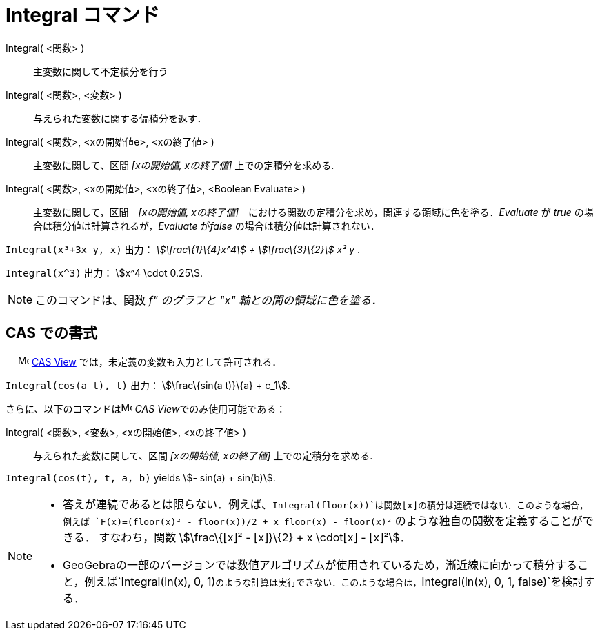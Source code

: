 = Integral コマンド
ifdef::env-github[:imagesdir: /ja/modules/ROOT/assets/images]

Integral( <関数> )::
  主変数に関して不定積分を行う
Integral( <関数>, <変数> )::
  与えられた変数に関する偏積分を返す．
Integral( <関数>, <xの開始値e>, <xの終了値> )::
  主変数に関して、区間 _[xの開始値, xの終了値]_ 上での定積分を求める.
Integral( <関数>, <xの開始値>, <xの終了値>, <Boolean Evaluate> )::
  主変数に関して，区間　_[xの開始値, xの終了値]_　における関数の定積分を求め，関連する領域に色を塗る．_Evaluate_ が
  _true_ の場合は積分値は計算されるが，_Evaluate_ が__false__ の場合は積分値は計算されない．

[EXAMPLE]
====

`++Integral(x³+3x y, x)++` 出力： _stem:[\frac\{1}\{4}x^4] + stem:[\frac\{3}\{2}] x² y_ .

====

[EXAMPLE]
====

`++Integral(x^3)++` 出力： stem:[x^4 \cdot 0.25].

====

[NOTE]
====

このコマンドは、関数 _f" のグラフと "x" 軸との間の領域に色を塗る．_

====

== CAS での書式

　 image:16px-Menu_view_cas.svg.png[Menu view cas.svg,width=16,height=16]
xref:/s_index_php?title=CAS_View_action=edit_redlink=1.adoc[CAS View] では，未定義の変数も入力として許可される．

[EXAMPLE]
====

`++Integral(cos(a t), t)++` 出力： stem:[\frac\{sin(a t)}\{a} + c_1].

====

さらに、以下のコマンドはimage:16px-Menu_view_cas.svg.png[Menu view cas.svg,width=16,height=16] __CAS
View__でのみ使用可能である：

Integral( <関数>, <変数>, <xの開始値>, <xの終了値> )::
  与えられた変数に関して、区間 _[xの開始値, xの終了値]_ 上での定積分を求める.

[EXAMPLE]
====

`++Integral(cos(t), t, a, b)++` yields stem:[- sin(a) + sin(b)].

====

[NOTE]
====

* 答えが連続であるとは限らない．例えば、`++Integral(floor(x))++`は関数⌊x⌋の積分は連続ではない．このような場合，例えば
`++F(x)=(floor(x)² - floor(x))/2 + x floor(x) - floor(x)²++` のような独自の関数を定義することができる． すなわち，関数
stem:[\frac\{⌊x⌋² - ⌊x⌋}\{2} + x \cdot⌊x⌋ - ⌊x⌋²]．

* GeoGebraの一部のバージョンでは数値アルゴリズムが使用されているため，漸近線に向かって積分すること，例えば`++Integral(ln(x), 0, 1)++`のような計算は実行できない．このような場合は，`++Integral(ln(x), 0, 1, false)++`を検討する．

====
